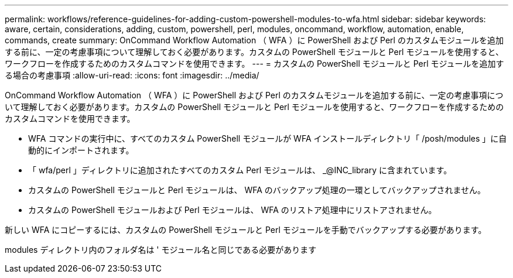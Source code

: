 ---
permalink: workflows/reference-guidelines-for-adding-custom-powershell-modules-to-wfa.html 
sidebar: sidebar 
keywords: aware, certain, considerations, adding, custom, powershell, perl, modules, oncommand, workflow, automation, enable, commands, create 
summary: OnCommand Workflow Automation （ WFA ）に PowerShell および Perl のカスタムモジュールを追加する前に、一定の考慮事項について理解しておく必要があります。カスタムの PowerShell モジュールと Perl モジュールを使用すると、ワークフローを作成するためのカスタムコマンドを使用できます。 
---
= カスタムの PowerShell モジュールと Perl モジュールを追加する場合の考慮事項
:allow-uri-read: 
:icons: font
:imagesdir: ../media/


[role="lead"]
OnCommand Workflow Automation （ WFA ）に PowerShell および Perl のカスタムモジュールを追加する前に、一定の考慮事項について理解しておく必要があります。カスタムの PowerShell モジュールと Perl モジュールを使用すると、ワークフローを作成するためのカスタムコマンドを使用できます。

* WFA コマンドの実行中に、すべてのカスタム PowerShell モジュールが WFA インストールディレクトリ「 /posh/modules 」に自動的にインポートされます。
* 「 wfa/perl 」ディレクトリに追加されたすべてのカスタム Perl モジュールは、 _@INC_library に含まれています。
* カスタムの PowerShell モジュールと Perl モジュールは、 WFA のバックアップ処理の一環としてバックアップされません。
* カスタムの PowerShell モジュールおよび Perl モジュールは、 WFA のリストア処理中にリストアされません。


新しい WFA にコピーするには、カスタムの PowerShell モジュールと Perl モジュールを手動でバックアップする必要があります。

modules ディレクトリ内のフォルダ名は ' モジュール名と同じである必要があります
